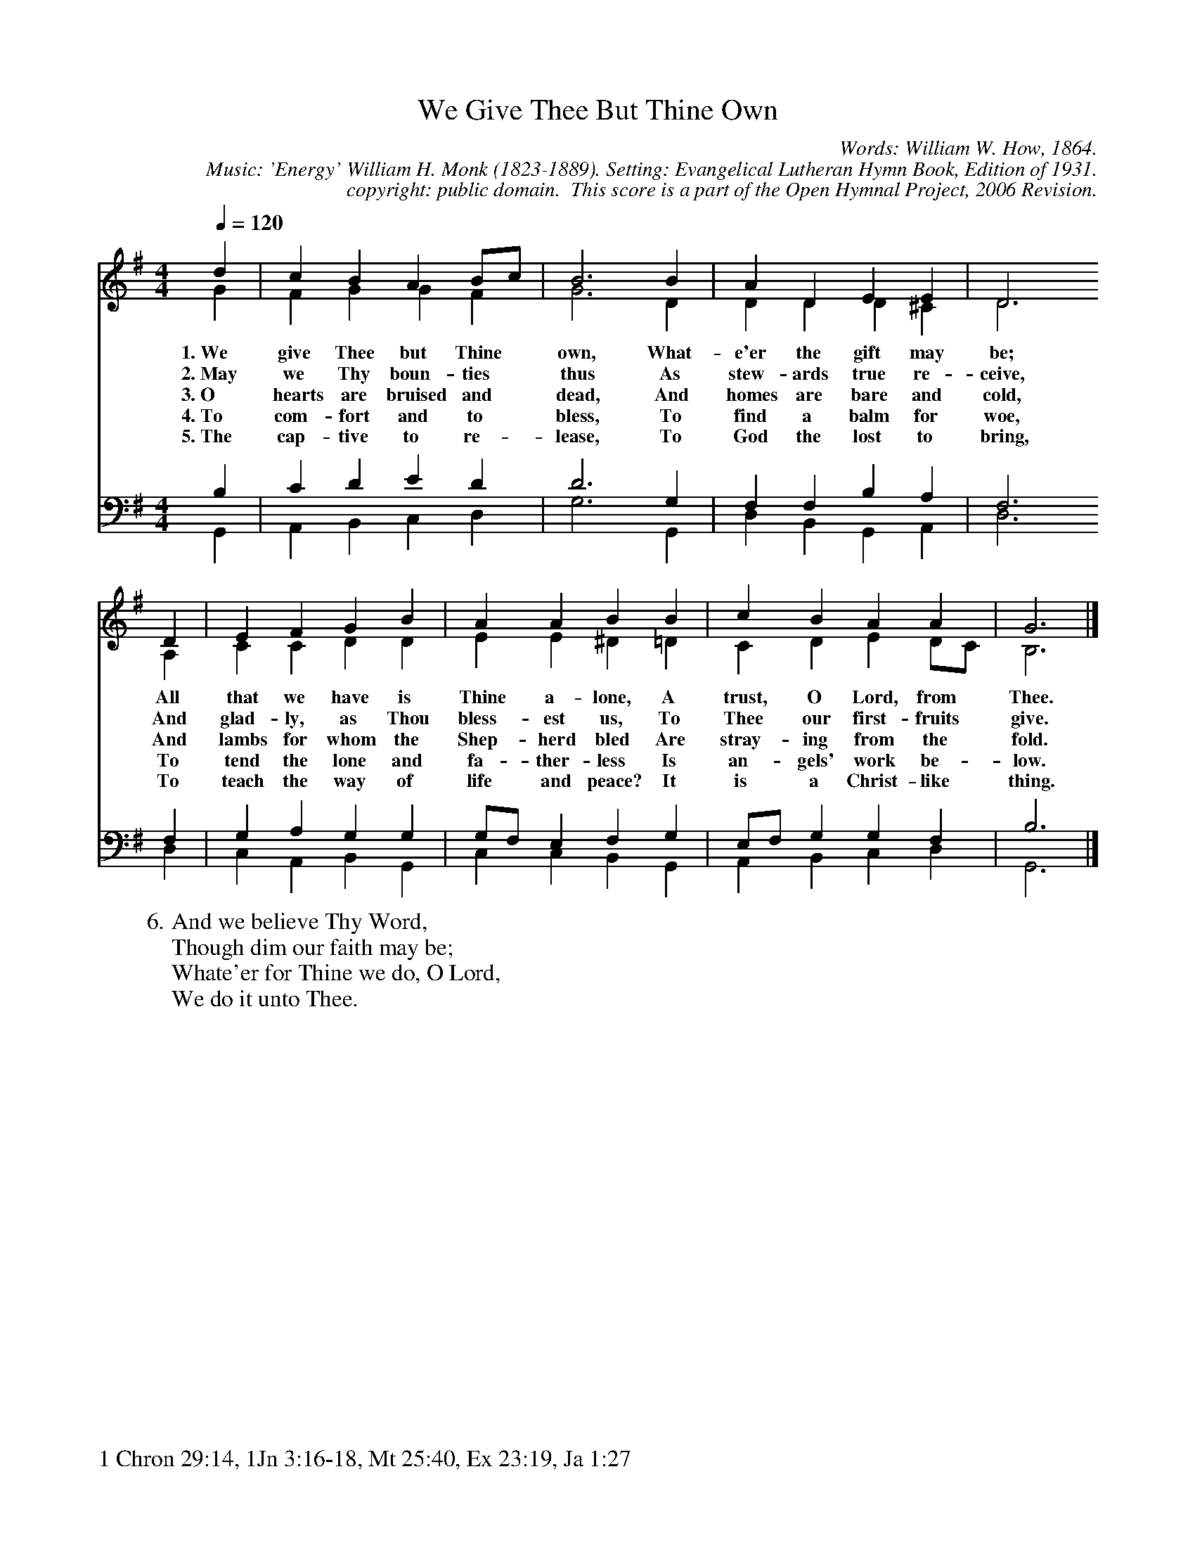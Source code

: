 %%%%%%%%%%%%%%%%%%%%%%%%%%%%%%%%%%%%
% 
% This file is a part of the Open Hymnal Project to create a free, 
% public domain, downloadable database of Christian hymns, spiritual 
% songs, and prelude/postlude music.  This music is to be distributed 
% as complete scores (words and music), using all accompaniment parts, 
% in formats that are easily accessible on most computer OS's and which
% can be freely modified by anyone.  The current format of choice is the 
% "ABC Plus" format, favored by folk music distributors on the internet.
% All scores will also be converted into pdf, MIDI, and mp3 formats.
% Some advanced features of ABC Plus are used, and for accurate 
% translation to a printed score, please consider using "abcm2ps" 
% version 4.10 or later.  I am doing my best to create a final product
% that is "Hymnal-quality", and could feasibly be used as the basis for
% a printed church hymnal.
%
% The maintainer of the Open Hymnal Project is Brian J. Dumont
% (bdumont at ameritech dot net).  I have gone through serious efforts 
% to make sure that no copyrighted material makes it into this database.
% If I am in error, please inform me as soon as possible.
%
% This entire effort has used only free software, and I am indebted to 
% the efforts of many other individuals, including the authors of
% the various ABC and ABC Plus software, the authors of "noteedit"
% where the initial layouts are done, and the maintainers of the 
% "CyberHymnal" on the web from where most of the lyrics come.
% Undoubtedly, I am also indebted to all of the great Christians who 
% wrote these hymns.
%
% This database comes with no guarantees whatsoever.
%
% I would love to get email from anyone who uses the Open Hymnal, and
% I will take requests for hymns to add.  My decision of whether to 
% add a hymn will be based on these criteria (in the following order):
% 1) It must be in the public domain
% 2) It must be a Christian piece
% 3) Whether I have access to a printed copy of the music (surprisingly,
%    a MIDI file is usually a terrible source)
% 4) Whether I like the hymn :)
%
% If you would like to contribute to the Open Hymnal Project, please 
% send an email to me, I would love the help!  PLEASE EMAIL ME IF YOU 
% FIND ANY MISTAKES, no matter how small.  I want to ensure that every 
% slur, stem, hyphenation, and punctuation mark is correct; and I'm sure 
% that there must be mistakes right now.
%
% Open Hymnal Project, 2006 Edition
%
%%%%%%%%%%%%%%%%%%%%%%%%%%%%%%%%%%%%

% PAGE LAYOUT
%
%%pagewidth	21.6000cm
%%pageheight	27.9000cm
%%scale		0.750000
%%staffsep	1.60000cm
%%exprabove	false
%%measurebox	false
%%footer "1 Chron 29:14, 1Jn 3:16-18, Mt 25:40, Ex 23:19, Ja 1:27		"
%

%%postscript /crdc{	% usage: str x y crdc - cresc, decresc, ..
%%postscript	/Times-Italic 14 selectfont
%%postscript	M -6 4 RM show}!
%%deco rit 6 crdc 20 2 24 ritard.
%%deco acc 6 crdc 20 2 24 accel.

X: 1
T: We Give Thee But Thine Own
C: Words: William W. How, 1864.  
C: Music: 'Energy' William H. Monk (1823-1889). Setting: Evangelical Lutheran Hymn Book, Edition of 1931.
C: copyright: public domain.  This score is a part of the Open Hymnal Project, 2006 Revision.
S: Music source: 'Evangelical Lutheran Hymn Book' Edition of 1931,  Hymn 361.
M: 4/4 % time signature
L: 1/4 % default length
%%staves (S1V1 S1V2) | (S2V1 S2V2) 
V: S1V1 clef=treble 
V: S1V2 
V: S2V1 clef=bass 
V: S2V2 
K: G % key signature
%
%%MIDI program 1 0 % Piano 1
%%MIDI program 2 0 % Piano 1
%%MIDI program 3 0 % Piano 1
%%MIDI program 4 0 % Piano 1
%
% 1
[V: S1V1] [Q:1/4=120] d | c B A B/c/ | B3 B | A D E E | D3
w: 1.~We give Thee but Thine * own, What- e'er the gift may be; 
w: 2.~May we Thy boun- ties * thus As stew- ards true re- ceive, 
w: 3.~O hearts are bruised and * dead, And homes are bare and cold, 
w: 4.~To com- fort and to * bless, To find a balm for woe, 
w: 5.~The cap- tive to re- * lease, To God the lost to bring, 
[V: S1V2]  G | F G G F | G3 D | D D D ^C | D3
[V: S2V1]  B, | C D E D | D3 G, | F, F, B, A, | F,3
[V: S2V2]  G,, | A,, B,, C, D, | G,3 G,, | D, B,, G,, A,, | D,3
% 5
[V: S1V1]  D | E F G B | A A B B | c B A A | G3 |]
w: All that we have is Thine a- lone, A trust, O Lord, from Thee. 
w: And glad- ly, as Thou bless- est us, To Thee our first- fruits give. 
w: And lambs for whom the Shep- herd bled Are stray- ing from the fold. 
w: To tend the lone and fa- ther- less Is an- gels' work be- low. 
w: To teach the way of life and peace? It is a Christ- like thing. 
[V: S1V2]  A, | C C D D | E E ^D =D | C D E D/C/ | B,3 |]
[V: S2V1]  F, | G, A, G, G, | G,/F,/ E, F, G, | E,/F,/ G, G, F, | B,3 |]
[V: S2V2]  D, | C, A,, B,, G,, | C, C, B,, G,, | A,, B,, C, D, | G,,3 |]
% 11
W: 6.And we believe Thy Word,
W: Though dim our faith may be;
W: Whate'er for Thine we do, O Lord,
W: We do it unto Thee.
